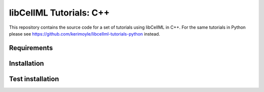 ========================
libCellML Tutorials: C++
========================

This repository contains the source code for a set of tutorials using libCellML in C++.  For the same tutorials in Python please see https://github.com/kerimoyle/libcellml-tutorials-python instead.


Requirements
------------

Installation
------------

Test installation
-----------------


